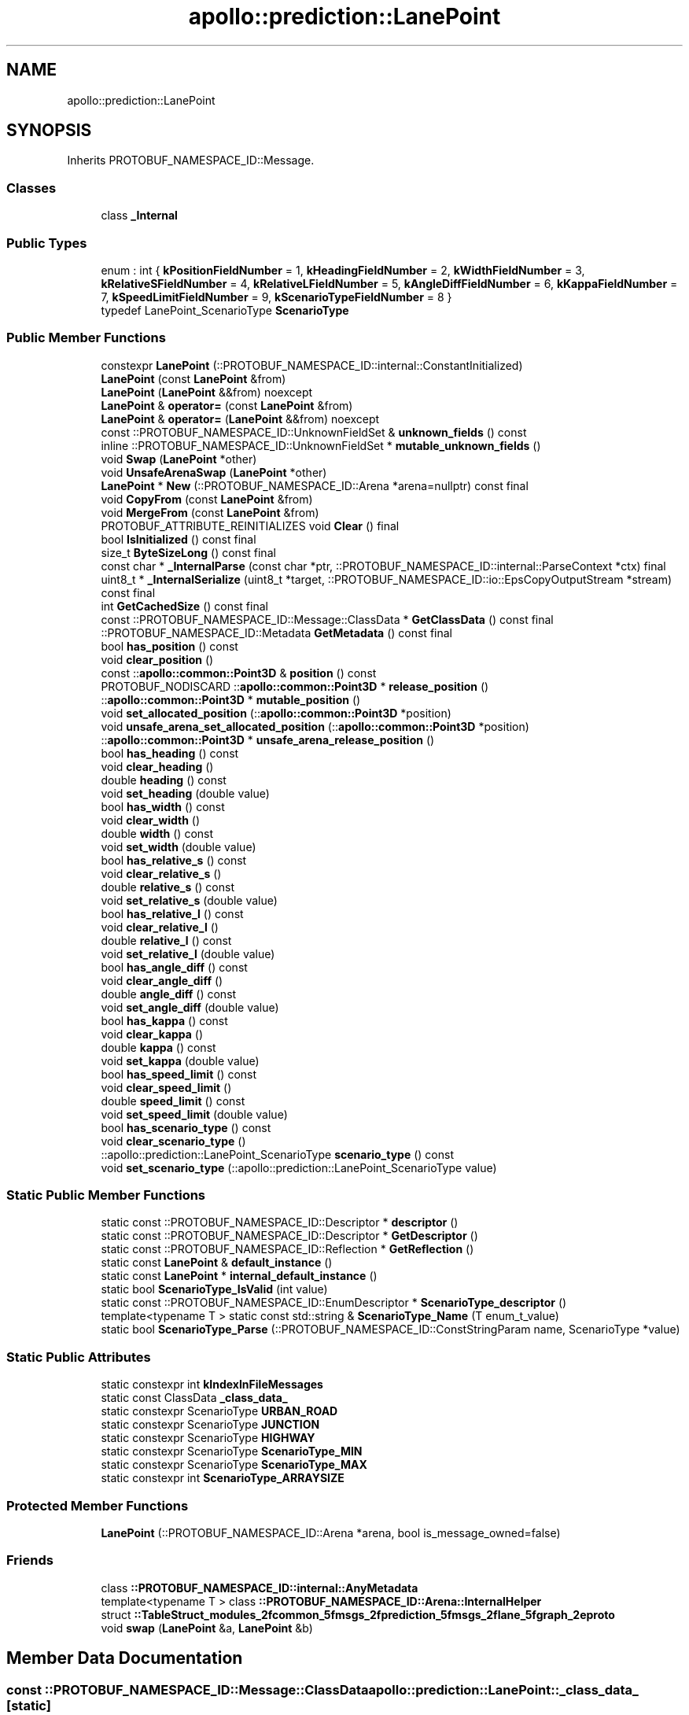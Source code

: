 .TH "apollo::prediction::LanePoint" 3 "Sun Sep 3 2023" "Version 8.0" "Cyber-Cmake" \" -*- nroff -*-
.ad l
.nh
.SH NAME
apollo::prediction::LanePoint
.SH SYNOPSIS
.br
.PP
.PP
Inherits PROTOBUF_NAMESPACE_ID::Message\&.
.SS "Classes"

.in +1c
.ti -1c
.RI "class \fB_Internal\fP"
.br
.in -1c
.SS "Public Types"

.in +1c
.ti -1c
.RI "enum : int { \fBkPositionFieldNumber\fP = 1, \fBkHeadingFieldNumber\fP = 2, \fBkWidthFieldNumber\fP = 3, \fBkRelativeSFieldNumber\fP = 4, \fBkRelativeLFieldNumber\fP = 5, \fBkAngleDiffFieldNumber\fP = 6, \fBkKappaFieldNumber\fP = 7, \fBkSpeedLimitFieldNumber\fP = 9, \fBkScenarioTypeFieldNumber\fP = 8 }"
.br
.ti -1c
.RI "typedef LanePoint_ScenarioType \fBScenarioType\fP"
.br
.in -1c
.SS "Public Member Functions"

.in +1c
.ti -1c
.RI "constexpr \fBLanePoint\fP (::PROTOBUF_NAMESPACE_ID::internal::ConstantInitialized)"
.br
.ti -1c
.RI "\fBLanePoint\fP (const \fBLanePoint\fP &from)"
.br
.ti -1c
.RI "\fBLanePoint\fP (\fBLanePoint\fP &&from) noexcept"
.br
.ti -1c
.RI "\fBLanePoint\fP & \fBoperator=\fP (const \fBLanePoint\fP &from)"
.br
.ti -1c
.RI "\fBLanePoint\fP & \fBoperator=\fP (\fBLanePoint\fP &&from) noexcept"
.br
.ti -1c
.RI "const ::PROTOBUF_NAMESPACE_ID::UnknownFieldSet & \fBunknown_fields\fP () const"
.br
.ti -1c
.RI "inline ::PROTOBUF_NAMESPACE_ID::UnknownFieldSet * \fBmutable_unknown_fields\fP ()"
.br
.ti -1c
.RI "void \fBSwap\fP (\fBLanePoint\fP *other)"
.br
.ti -1c
.RI "void \fBUnsafeArenaSwap\fP (\fBLanePoint\fP *other)"
.br
.ti -1c
.RI "\fBLanePoint\fP * \fBNew\fP (::PROTOBUF_NAMESPACE_ID::Arena *arena=nullptr) const final"
.br
.ti -1c
.RI "void \fBCopyFrom\fP (const \fBLanePoint\fP &from)"
.br
.ti -1c
.RI "void \fBMergeFrom\fP (const \fBLanePoint\fP &from)"
.br
.ti -1c
.RI "PROTOBUF_ATTRIBUTE_REINITIALIZES void \fBClear\fP () final"
.br
.ti -1c
.RI "bool \fBIsInitialized\fP () const final"
.br
.ti -1c
.RI "size_t \fBByteSizeLong\fP () const final"
.br
.ti -1c
.RI "const char * \fB_InternalParse\fP (const char *ptr, ::PROTOBUF_NAMESPACE_ID::internal::ParseContext *ctx) final"
.br
.ti -1c
.RI "uint8_t * \fB_InternalSerialize\fP (uint8_t *target, ::PROTOBUF_NAMESPACE_ID::io::EpsCopyOutputStream *stream) const final"
.br
.ti -1c
.RI "int \fBGetCachedSize\fP () const final"
.br
.ti -1c
.RI "const ::PROTOBUF_NAMESPACE_ID::Message::ClassData * \fBGetClassData\fP () const final"
.br
.ti -1c
.RI "::PROTOBUF_NAMESPACE_ID::Metadata \fBGetMetadata\fP () const final"
.br
.ti -1c
.RI "bool \fBhas_position\fP () const"
.br
.ti -1c
.RI "void \fBclear_position\fP ()"
.br
.ti -1c
.RI "const ::\fBapollo::common::Point3D\fP & \fBposition\fP () const"
.br
.ti -1c
.RI "PROTOBUF_NODISCARD ::\fBapollo::common::Point3D\fP * \fBrelease_position\fP ()"
.br
.ti -1c
.RI "::\fBapollo::common::Point3D\fP * \fBmutable_position\fP ()"
.br
.ti -1c
.RI "void \fBset_allocated_position\fP (::\fBapollo::common::Point3D\fP *position)"
.br
.ti -1c
.RI "void \fBunsafe_arena_set_allocated_position\fP (::\fBapollo::common::Point3D\fP *position)"
.br
.ti -1c
.RI "::\fBapollo::common::Point3D\fP * \fBunsafe_arena_release_position\fP ()"
.br
.ti -1c
.RI "bool \fBhas_heading\fP () const"
.br
.ti -1c
.RI "void \fBclear_heading\fP ()"
.br
.ti -1c
.RI "double \fBheading\fP () const"
.br
.ti -1c
.RI "void \fBset_heading\fP (double value)"
.br
.ti -1c
.RI "bool \fBhas_width\fP () const"
.br
.ti -1c
.RI "void \fBclear_width\fP ()"
.br
.ti -1c
.RI "double \fBwidth\fP () const"
.br
.ti -1c
.RI "void \fBset_width\fP (double value)"
.br
.ti -1c
.RI "bool \fBhas_relative_s\fP () const"
.br
.ti -1c
.RI "void \fBclear_relative_s\fP ()"
.br
.ti -1c
.RI "double \fBrelative_s\fP () const"
.br
.ti -1c
.RI "void \fBset_relative_s\fP (double value)"
.br
.ti -1c
.RI "bool \fBhas_relative_l\fP () const"
.br
.ti -1c
.RI "void \fBclear_relative_l\fP ()"
.br
.ti -1c
.RI "double \fBrelative_l\fP () const"
.br
.ti -1c
.RI "void \fBset_relative_l\fP (double value)"
.br
.ti -1c
.RI "bool \fBhas_angle_diff\fP () const"
.br
.ti -1c
.RI "void \fBclear_angle_diff\fP ()"
.br
.ti -1c
.RI "double \fBangle_diff\fP () const"
.br
.ti -1c
.RI "void \fBset_angle_diff\fP (double value)"
.br
.ti -1c
.RI "bool \fBhas_kappa\fP () const"
.br
.ti -1c
.RI "void \fBclear_kappa\fP ()"
.br
.ti -1c
.RI "double \fBkappa\fP () const"
.br
.ti -1c
.RI "void \fBset_kappa\fP (double value)"
.br
.ti -1c
.RI "bool \fBhas_speed_limit\fP () const"
.br
.ti -1c
.RI "void \fBclear_speed_limit\fP ()"
.br
.ti -1c
.RI "double \fBspeed_limit\fP () const"
.br
.ti -1c
.RI "void \fBset_speed_limit\fP (double value)"
.br
.ti -1c
.RI "bool \fBhas_scenario_type\fP () const"
.br
.ti -1c
.RI "void \fBclear_scenario_type\fP ()"
.br
.ti -1c
.RI "::apollo::prediction::LanePoint_ScenarioType \fBscenario_type\fP () const"
.br
.ti -1c
.RI "void \fBset_scenario_type\fP (::apollo::prediction::LanePoint_ScenarioType value)"
.br
.in -1c
.SS "Static Public Member Functions"

.in +1c
.ti -1c
.RI "static const ::PROTOBUF_NAMESPACE_ID::Descriptor * \fBdescriptor\fP ()"
.br
.ti -1c
.RI "static const ::PROTOBUF_NAMESPACE_ID::Descriptor * \fBGetDescriptor\fP ()"
.br
.ti -1c
.RI "static const ::PROTOBUF_NAMESPACE_ID::Reflection * \fBGetReflection\fP ()"
.br
.ti -1c
.RI "static const \fBLanePoint\fP & \fBdefault_instance\fP ()"
.br
.ti -1c
.RI "static const \fBLanePoint\fP * \fBinternal_default_instance\fP ()"
.br
.ti -1c
.RI "static bool \fBScenarioType_IsValid\fP (int value)"
.br
.ti -1c
.RI "static const ::PROTOBUF_NAMESPACE_ID::EnumDescriptor * \fBScenarioType_descriptor\fP ()"
.br
.ti -1c
.RI "template<typename T > static const std::string & \fBScenarioType_Name\fP (T enum_t_value)"
.br
.ti -1c
.RI "static bool \fBScenarioType_Parse\fP (::PROTOBUF_NAMESPACE_ID::ConstStringParam name, ScenarioType *value)"
.br
.in -1c
.SS "Static Public Attributes"

.in +1c
.ti -1c
.RI "static constexpr int \fBkIndexInFileMessages\fP"
.br
.ti -1c
.RI "static const ClassData \fB_class_data_\fP"
.br
.ti -1c
.RI "static constexpr ScenarioType \fBURBAN_ROAD\fP"
.br
.ti -1c
.RI "static constexpr ScenarioType \fBJUNCTION\fP"
.br
.ti -1c
.RI "static constexpr ScenarioType \fBHIGHWAY\fP"
.br
.ti -1c
.RI "static constexpr ScenarioType \fBScenarioType_MIN\fP"
.br
.ti -1c
.RI "static constexpr ScenarioType \fBScenarioType_MAX\fP"
.br
.ti -1c
.RI "static constexpr int \fBScenarioType_ARRAYSIZE\fP"
.br
.in -1c
.SS "Protected Member Functions"

.in +1c
.ti -1c
.RI "\fBLanePoint\fP (::PROTOBUF_NAMESPACE_ID::Arena *arena, bool is_message_owned=false)"
.br
.in -1c
.SS "Friends"

.in +1c
.ti -1c
.RI "class \fB::PROTOBUF_NAMESPACE_ID::internal::AnyMetadata\fP"
.br
.ti -1c
.RI "template<typename T > class \fB::PROTOBUF_NAMESPACE_ID::Arena::InternalHelper\fP"
.br
.ti -1c
.RI "struct \fB::TableStruct_modules_2fcommon_5fmsgs_2fprediction_5fmsgs_2flane_5fgraph_2eproto\fP"
.br
.ti -1c
.RI "void \fBswap\fP (\fBLanePoint\fP &a, \fBLanePoint\fP &b)"
.br
.in -1c
.SH "Member Data Documentation"
.PP 
.SS "const ::PROTOBUF_NAMESPACE_ID::Message::ClassData apollo::prediction::LanePoint::_class_data_\fC [static]\fP"
\fBInitial value:\fP
.PP
.nf
= {
    ::PROTOBUF_NAMESPACE_ID::Message::CopyWithSizeCheck,
    LanePoint::MergeImpl
}
.fi
.SS "constexpr LanePoint_ScenarioType apollo::prediction::LanePoint::HIGHWAY\fC [static]\fP, \fC [constexpr]\fP"
\fBInitial value:\fP
.PP
.nf
=
    LanePoint_ScenarioType_HIGHWAY
.fi
.SS "constexpr LanePoint_ScenarioType apollo::prediction::LanePoint::JUNCTION\fC [static]\fP, \fC [constexpr]\fP"
\fBInitial value:\fP
.PP
.nf
=
    LanePoint_ScenarioType_JUNCTION
.fi
.SS "constexpr int apollo::prediction::LanePoint::kIndexInFileMessages\fC [static]\fP, \fC [constexpr]\fP"
\fBInitial value:\fP
.PP
.nf
=
    0
.fi
.SS "constexpr int apollo::prediction::LanePoint::ScenarioType_ARRAYSIZE\fC [static]\fP, \fC [constexpr]\fP"
\fBInitial value:\fP
.PP
.nf
=
    LanePoint_ScenarioType_ScenarioType_ARRAYSIZE
.fi
.SS "constexpr LanePoint_ScenarioType apollo::prediction::LanePoint::ScenarioType_MAX\fC [static]\fP, \fC [constexpr]\fP"
\fBInitial value:\fP
.PP
.nf
=
    LanePoint_ScenarioType_ScenarioType_MAX
.fi
.SS "constexpr LanePoint_ScenarioType apollo::prediction::LanePoint::ScenarioType_MIN\fC [static]\fP, \fC [constexpr]\fP"
\fBInitial value:\fP
.PP
.nf
=
    LanePoint_ScenarioType_ScenarioType_MIN
.fi
.SS "constexpr LanePoint_ScenarioType apollo::prediction::LanePoint::URBAN_ROAD\fC [static]\fP, \fC [constexpr]\fP"
\fBInitial value:\fP
.PP
.nf
=
    LanePoint_ScenarioType_URBAN_ROAD
.fi


.SH "Author"
.PP 
Generated automatically by Doxygen for Cyber-Cmake from the source code\&.
